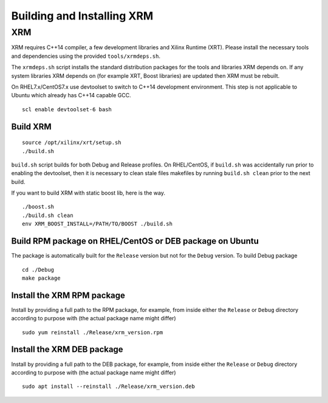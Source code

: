 .. _build.rst:

Building and Installing XRM
---------------------------

XRM
~~~

XRM requires C++14 compiler, a few development libraries and Xilinx
Runtime (XRT). Please install the necessary tools and dependencies using the
provided ``tools/xrmdeps.sh``.

The ``xrmdeps.sh`` script installs the standard distribution packages
for the tools and libraries XRM depends on. If any system libraries
XRM depends on (for example XRT, Boost libraries) are updated then XRM must be
rebuilt.

On RHEL7.x/CentOS7.x use devtoolset to switch to C++14 development
environment. This step is not applicable to Ubuntu which already has
C++14 capable GCC.

::

   scl enable devtoolset-6 bash

Build XRM
.........

::

   source /opt/xilinx/xrt/setup.sh
   ./build.sh

``build.sh`` script builds for both Debug and Release profiles.  On
RHEL/CentOS, if ``build.sh`` was accidentally run prior to enabling
the devtoolset, then it is necessary to clean stale files makefiles by
running ``build.sh clean`` prior to the next build.

If you want to build XRM with static boost lib, here is the way.

::

   ./boost.sh
   ./build.sh clean
   env XRM_BOOST_INSTALL=/PATH/TO/BOOST ./build.sh

Build RPM package on RHEL/CentOS or DEB package on Ubuntu
.........................................................

The package is automatically built for the ``Release``
version but not for the ``Debug`` version. To build Debug package ::

   cd ./Debug
   make package

Install the XRM RPM package
............................

Install by providing a full path to the RPM package, for example, from
inside either the ``Release`` or ``Debug`` directory according to
purpose with (the actual package name might differ) ::

   sudo yum reinstall ./Release/xrm_version.rpm


Install the XRM DEB package
...........................

Install by providing a full path to the DEB package, for example, from
inside either the ``Release`` or ``Debug`` directory according to
purpose with (the actual package name might differ) ::

   sudo apt install --reinstall ./Release/xrm_version.deb
